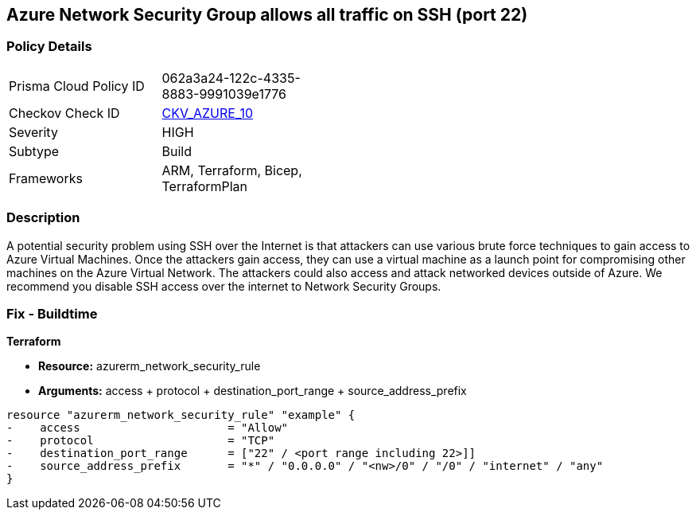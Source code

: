 == Azure Network Security Group allows all traffic on SSH (port 22)


=== Policy Details 

[width=45%]
[cols="1,1"]
|=== 
|Prisma Cloud Policy ID 
| 062a3a24-122c-4335-8883-9991039e1776

|Checkov Check ID 
| https://github.com/bridgecrewio/checkov/tree/master/checkov/arm/checks/resource/NSGRuleSSHAccessRestricted.py[CKV_AZURE_10]

|Severity
|HIGH

|Subtype
|Build
//, Run

|Frameworks
|ARM, Terraform, Bicep, TerraformPlan

|=== 

////
Bridgecrew
Prisma Cloud
* Azure Network Security Group allows all traffic on SSH (port 22)* 



=== Policy Details 

[width=45%]
[cols="1,1"]
|=== 
|Prisma Cloud Policy ID 
| 062a3a24-122c-4335-8883-9991039e1776

|Checkov Check ID 
| https://github.com/bridgecrewio/checkov/tree/master/checkov/arm/checks/resource/NSGRuleSSHAccessRestricted.py [CKV_AZURE_10]

|Severity
|HIGH

|Subtype
|Build

|Frameworks
|ARM,Terraform,Bicep,TerraformPlan

|=== 
////


=== Description 


A potential security problem using SSH over the Internet is that attackers can use various brute force techniques to gain access to Azure Virtual Machines.
Once the attackers gain access, they can use a virtual machine as a launch point for compromising other machines on the Azure Virtual Network.
The attackers could also access and attack networked devices outside of Azure.
We recommend you disable SSH access over the internet to Network Security Groups.
////
=== Fix - Runtime


* Azure Portal To change the policy using the Azure Portal, follow these steps:* 



. Log in to the Azure Portal at https://portal.azure.com.

. For each VM, open the * Networking* blade.

. Verify that the* INBOUND PORT RULES** does not have a rule for SSH.
+
For example:
+
* Port = 22
+
* Protocol = TCP
+
* Source = Any OR Internet


* CLI Command* 


To list Network Security Groups with corresponding non-default Security rules, use the following command: `az network nsg list --query [*].[name,securityRules]`
Ensure that the NSGs do not have any of the following security rules:
* "access" : "Allow"
* "destinationPortRange" : "22" or "*" or "[port range containing 22]"
* "direction" : "Inbound"
* "protocol" : "TCP"
* "sourceAddressPrefix" : "*" or "0.0.0.0" or "+++
& lt;nw>
+++/0" or "/0" or "internet" or "any"
+++
& lt;/nw>+++
////

=== Fix - Buildtime


*Terraform* 


* *Resource:* azurerm_network_security_rule
* *Arguments:* access + protocol + destination_port_range + source_address_prefix


[source,go]
----
resource "azurerm_network_security_rule" "example" {
-    access                      = "Allow"
-    protocol                    = "TCP"
-    destination_port_range      = ["22" / <port range including 22>]]
-    source_address_prefix       = "*" / "0.0.0.0" / "<nw>/0" / "/0" / "internet" / "any"
}
----
